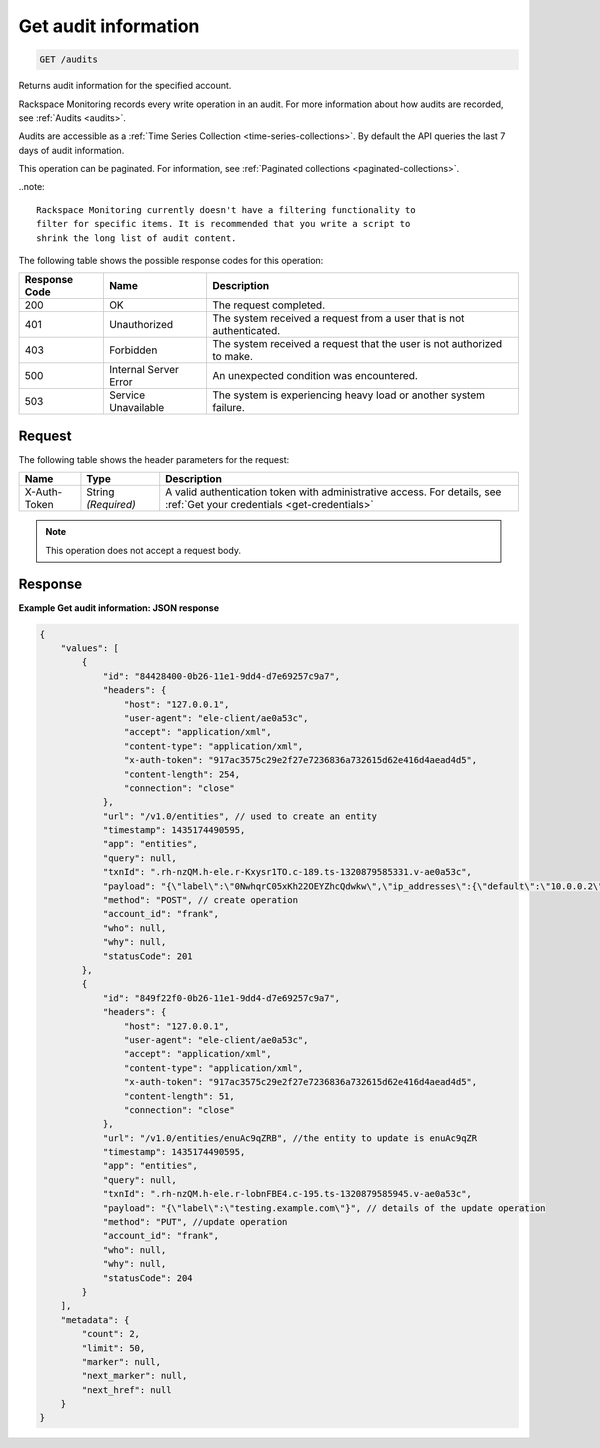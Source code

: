 .. _get-audit-information:

Get audit information
~~~~~~~~~~~~~~~~~~~~~

.. code::

    GET /audits

Returns audit information for the specified account.

Rackspace Monitoring records every write operation in an audit.
For more information about how audits are recorded, see
:ref:`Audits <audits>`.

Audits are accessible as a
:ref:`Time Series Collection <time-series-collections>`.
By default the API queries the last 7 days of audit information.

This operation can be paginated. For information, see
:ref:`Paginated collections <paginated-collections>`.

..note::

  Rackspace Monitoring currently doesn't have a filtering functionality to
  filter for specific items. It is recommended that you write a script to
  shrink the long list of audit content.

The following table shows the possible response codes for this operation:

+--------------------------+-------------------------+-------------------------+
|Response Code             |Name                     |Description              |
+==========================+=========================+=========================+
|200                       |OK                       |The request completed.   |
+--------------------------+-------------------------+-------------------------+
|401                       |Unauthorized             |The system received a    |
|                          |                         |request from a user that |
|                          |                         |is not authenticated.    |
+--------------------------+-------------------------+-------------------------+
|403                       |Forbidden                |The system received a    |
|                          |                         |request that the user is |
|                          |                         |not authorized to make.  |
+--------------------------+-------------------------+-------------------------+
|500                       |Internal Server Error    |An unexpected condition  |
|                          |                         |was encountered.         |
+--------------------------+-------------------------+-------------------------+
|503                       |Service Unavailable      |The system is            |
|                          |                         |experiencing heavy load  |
|                          |                         |or another system        |
|                          |                         |failure.                 |
+--------------------------+-------------------------+-------------------------+

Request
-------

The following table shows the header parameters for the request:

+-----------------+----------------+-----------------------------------------------+
|Name             |Type            |Description                                    |
+=================+================+===============================================+
|X-Auth-Token     |String          |A valid authentication token with              |
|                 |*(Required)*    |administrative access. For details, see        |
|                 |                |:ref:`Get your credentials <get-credentials>`  |
+-----------------+----------------+-----------------------------------------------+


.. note:: This operation does not accept a request body.

Response
--------

**Example Get audit information: JSON response**

.. code::

   {
       "values": [
           {
               "id": "84428400-0b26-11e1-9dd4-d7e69257c9a7",
               "headers": {
                   "host": "127.0.0.1",
                   "user-agent": "ele-client/ae0a53c",
                   "accept": "application/xml",
                   "content-type": "application/xml",
                   "x-auth-token": "917ac3575c29e2f27e7236836a732615d62e416d4aead4d5",
                   "content-length": 254,
                   "connection": "close"
               },
               "url": "/v1.0/entities", // used to create an entity
               "timestamp": 1435174490595,
               "app": "entities",
               "query": null,
               "txnId": ".rh-nzQM.h-ele.r-Kxysr1TO.c-189.ts-1320879585331.v-ae0a53c",
               "payload": "{\"label\":\"0NwhqrC05xKh22OEYZhcQdwkw\",\"ip_addresses\":{\"default\":\"10.0.0.2\"},\"metadata\":{\"all\":\"kinds\",\"of\":\"stuff\",\"can\":\"go\",\"here\":\"null is not a valid value\"}}", // details for create operation
               "method": "POST", // create operation
               "account_id": "frank",
               "who": null,
               "why": null,
               "statusCode": 201
           },
           {
               "id": "849f22f0-0b26-11e1-9dd4-d7e69257c9a7",
               "headers": {
                   "host": "127.0.0.1",
                   "user-agent": "ele-client/ae0a53c",
                   "accept": "application/xml",
                   "content-type": "application/xml",
                   "x-auth-token": "917ac3575c29e2f27e7236836a732615d62e416d4aead4d5",
                   "content-length": 51,
                   "connection": "close"
               },
               "url": "/v1.0/entities/enuAc9qZRB", //the entity to update is enuAc9qZR
               "timestamp": 1435174490595,
               "app": "entities",
               "query": null,
               "txnId": ".rh-nzQM.h-ele.r-lobnFBE4.c-195.ts-1320879585945.v-ae0a53c",
               "payload": "{\"label\":\"testing.example.com\"}", // details of the update operation
               "method": "PUT", //update operation
               "account_id": "frank",
               "who": null,
               "why": null,
               "statusCode": 204
           }
       ],
       "metadata": {
           "count": 2,
           "limit": 50,
           "marker": null,
           "next_marker": null,
           "next_href": null
       }
   }
